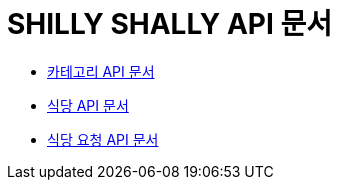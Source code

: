 = SHILLY SHALLY API 문서

- link:/docs/category.html[카테고리 API 문서]
- link:/docs/restaurant.html[식당 API 문서]
- link:/docs/extraRestaurant.html[식당 요청 API 문서]
